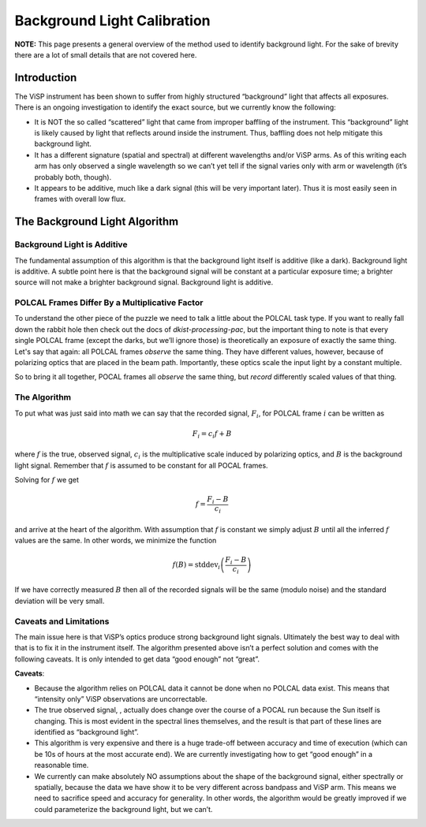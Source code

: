 Background Light Calibration
============================

**NOTE:** This page presents a general overview of the method used to identify background light. For the sake of brevity
there are a lot of small details that are not covered here.

Introduction
------------

The ViSP instrument has been shown to suffer from highly structured “background” light that affects all exposures.
There is an ongoing investigation to identify the exact source, but we currently know the following:

* It is NOT the so called “scattered” light that came from improper baffling of the instrument. This “background”
  light is likely caused by light that reflects around inside the instrument. Thus, baffling does not help mitigate this background light.

* It has a different signature (spatial and spectral) at different wavelengths and/or ViSP arms. As of this writing
  each arm has only observed a single wavelength so we can’t yet tell if the signal varies only with arm or wavelength (it’s probably both, though).

* It appears to be additive, much like a dark signal (this will be very important later). Thus it is most easily seen
  in frames with overall low flux.

The Background Light Algorithm
------------------------------

Background Light is Additive
^^^^^^^^^^^^^^^^^^^^^^^^^^^^

The fundamental assumption of this algorithm is that the background light itself is additive (like a dark). Background
light is additive. A subtle point here is that the background signal will be constant at a particular exposure time;
a brighter source will not make a brighter background signal. Background light is additive.

POLCAL Frames Differ By a Multiplicative Factor
^^^^^^^^^^^^^^^^^^^^^^^^^^^^^^^^^^^^^^^^^^^^^^^

To understand the other piece of the puzzle we need to talk a little about the POLCAL task type. If you want to really
fall down the rabbit hole then check out the docs of `dkist-processing-pac`, but the important thing to note is that
every single POLCAL frame (except the darks, but we’ll ignore those) is theoretically an exposure of exactly the same thing.
Let's say that again: all POLCAL frames *observe* the same thing. They have different values, however, because of
polarizing optics that are placed in the beam path. Importantly, these optics scale the input light by a constant multiple.

So to bring it all together, POCAL frames all *observe* the same thing, but *record* differently scaled values of that thing.

The Algorithm
^^^^^^^^^^^^^

To put what was just said into math we can say that the recorded signal, :math:`F_i`, for POLCAL frame :math:`i` can be written as

.. math::

  F_i = c_i f + B

where :math:`f` is the true, observed signal, :math:`c_i` is the multiplicative scale induced by polarizing optics,
and :math:`B` is the background light signal. Remember that :math:`f` is assumed to be constant for all POCAL frames.

Solving for :math:`f` we get

.. math::

  f = \frac{F_i - B}{c_i}

and arrive at the heart of the algorithm. With assumption that :math:`f` is constant we simply adjust :math:`B` until all
the inferred :math:`f` values are the same. In other words, we minimize the function

.. math::

  f(B) = \mathrm{stddev}_i\left(\frac{F_i - B}{c_i}\right)

If we have correctly measured :math:`B` then all of the recorded signals will be the same (modulo noise) and the
standard deviation will be very small.

Caveats and Limitations
^^^^^^^^^^^^^^^^^^^^^^^

The main issue here is that ViSP’s optics produce strong background light signals. Ultimately the best way to deal with
that is to fix it in the instrument itself. The algorithm presented above isn’t a perfect solution and comes with the
following caveats. It is only intended to get data “good enough” not “great”.

**Caveats**:

* Because the algorithm relies on POLCAL data it cannot be done when no POLCAL data exist. This means that
  “intensity only” ViSP observations are uncorrectable.

* The true observed signal, , actually does change over the course of a POCAL run because the Sun itself is changing.
  This is most evident in the spectral lines themselves, and the result is that part of these lines are identified as
  “background light”.

* This algorithm is very expensive and there is a huge trade-off between accuracy and time of execution (which can be
  10s of hours at the most accurate end). We are currently investigating how to get “good enough” in a reasonable time.

* We currently can make absolutely NO assumptions about the shape of the background signal, either spectrally or spatially,
  because the data we have show it to be very different across bandpass and ViSP arm. This means we need to sacrifice
  speed and accuracy for generality. In other words, the algorithm would be greatly improved if we could parameterize
  the background light, but we can’t.

